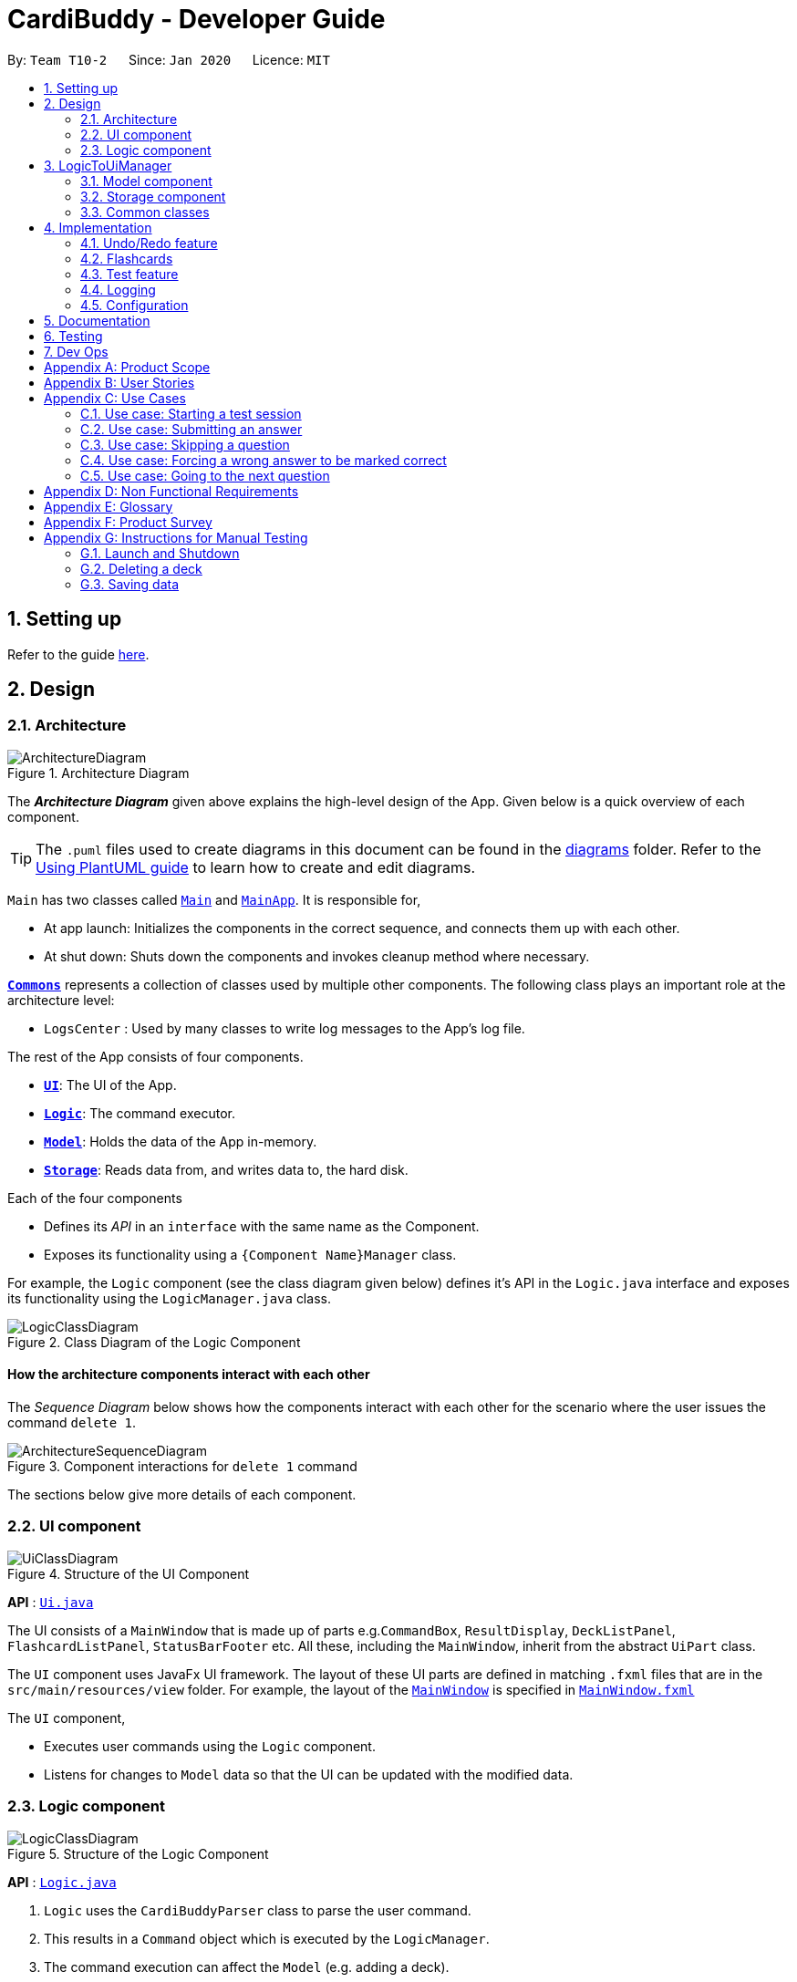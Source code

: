 = CardiBuddy - Developer Guide
:site-section: DeveloperGuide
:toc:
:toc-title:
:toc-placement: preamble
:sectnums:
:imagesDir: images
:stylesDir: stylesheets
:xrefstyle: full
ifdef::env-github[]
:tip-caption: :bulb:
:note-caption: :information_source:
:warning-caption: :warning:
endif::[]
:repoURL: https://github.com/AY1920S2-CS2103T-T10-2/main/tree/master

By: `Team T10-2`      Since: `Jan 2020`      Licence: `MIT`

== Setting up

Refer to the guide <<SettingUp#, here>>.

== Design

[[Design-Architecture]]
=== Architecture

.Architecture Diagram
image::ArchitectureDiagram.png[]

The *_Architecture Diagram_* given above explains the high-level design of the App. Given below is a quick overview of each component.

[TIP]
The `.puml` files used to create diagrams in this document can be found in the link:{repoURL}/docs/diagrams/[diagrams] folder.
Refer to the <<UsingPlantUml#, Using PlantUML guide>> to learn how to create and edit diagrams.

`Main` has two classes called link:{repoURL}/src/main/java/cardibuddy/Main.java[`Main`] and link:{repoURL}/src/main/java/cardibuddy/MainApp.java[`MainApp`]. It is responsible for,

* At app launch: Initializes the components in the correct sequence, and connects them up with each other.
* At shut down: Shuts down the components and invokes cleanup method where necessary.

<<Design-Commons,*`Commons`*>> represents a collection of classes used by multiple other components.
The following class plays an important role at the architecture level:

* `LogsCenter` : Used by many classes to write log messages to the App's log file.

The rest of the App consists of four components.

* <<Design-Ui,*`UI`*>>: The UI of the App.
* <<Design-Logic,*`Logic`*>>: The command executor.
* <<Design-Model,*`Model`*>>: Holds the data of the App in-memory.
* <<Design-Storage,*`Storage`*>>: Reads data from, and writes data to, the hard disk.

Each of the four components

* Defines its _API_ in an `interface` with the same name as the Component.
* Exposes its functionality using a `{Component Name}Manager` class.

For example, the `Logic` component (see the class diagram given below) defines it's API in the `Logic.java` interface and exposes its functionality using the `LogicManager.java` class.

.Class Diagram of the Logic Component
image::LogicClassDiagram.png[]

[discrete]
==== How the architecture components interact with each other

The _Sequence Diagram_ below shows how the components interact with each other for the scenario where the user issues the command `delete 1`.

.Component interactions for `delete 1` command
image::ArchitectureSequenceDiagram.png[]

The sections below give more details of each component.

[[Design-Ui]]
=== UI component

.Structure of the UI Component
image::UiClassDiagram.png[]

*API* : link:{repoURL}/src/main/java/seedu/address/ui/Ui.java[`Ui.java`]

The UI consists of a `MainWindow` that is made up of parts e.g.`CommandBox`, `ResultDisplay`, `DeckListPanel`, `FlashcardListPanel`, `StatusBarFooter` etc. All these, including the `MainWindow`, inherit from the abstract `UiPart` class.

The `UI` component uses JavaFx UI framework. The layout of these UI parts are defined in matching `.fxml` files that are in the `src/main/resources/view` folder. For example, the layout of the link:{repoURL}/src/main/java/seedu/address/ui/MainWindow.java[`MainWindow`] is specified in link:{repoURL}/src/main/resources/view/MainWindow.fxml[`MainWindow.fxml`]

The `UI` component,

* Executes user commands using the `Logic` component.
* Listens for changes to `Model` data so that the UI can be updated with the modified data.

[[Design-Logic]]
=== Logic component

[[fig-LogicClassDiagram]]
.Structure of the Logic Component
image::LogicClassDiagram.png[]

*API* :
link:{repoURL}/src/main/java/seedu/address/logic/Logic.java[`Logic.java`]

.  `Logic` uses the `CardiBuddyParser` class to parse the user command.
.  This results in a `Command` object which is executed by the `LogicManager`.
.  The command execution can affect the `Model` (e.g. adding a deck).
.  The result of the command execution is encapsulated as a `CommandResult` object which is passed back to the `Ui`.
.  In addition, the `CommandResult` object can also instruct the `Ui` to perform certain actions, such as displaying help to the user.

Given below is the Sequence Diagram for interactions within the `Logic` component for the `execute("delete deck 1")` API call.

.Interactions Inside the Logic Component for the `delete deck 1` Command
image::DeleteSequenceDiagram.png[]

NOTE: The lifeline for `DeleteCommandParser` should end at the destroy marker (X) but due to a limitation of PlantUML, the lifeline reaches the end of diagram.

== LogicToUiManager
This class serves as a bridge between relevant `Command` classes and the `Ui`, for use cases that do not update the `ObservableList`. It calls specific methods in the `MainWindow` class to modify the display to the user according to the `Command` executed.

The `LogicToUiManager` object is created upon startup in the MainApp class, and there can exist only one instance of it throughout the use of CardiBuddy.

*Commands that make use of `LogicToUiManager`:*

. `OpenCommand`
. `AddCommand`
. `DeleteDeckCommand`
. `DeleteCardCommand`
. `TestCommand`
. `AnswerCommand`
. `NextCommand`
. `QuitCommand`
. `SkipCommand`
. `SearchCardCommand`
. `StatisticsCommand`
. `ListCommand`

The following sequence diagram illustrates how the `LogicToUiManager` can be used to modify the `MainWindow`, when CardiBuddy needs to display the flashcard question to the user during a `Test Session`. More details on `Test Session` in the section: <<test-session>>.

This diagram is also an extension of the <<test-sequence-diagram, sequence diagram>> found in that section.

.Sequence diagram showing how LogicToUiManager accesses the Ui to display a question during a test session.
image::LogicToUiSequenceDiagram.png[]



[[Design-Model]]
=== Model component

.Structure of the Model Component
image::ModelClassDiagram.png[]

*API* : link:{repoURL}/src/main/java/cardibuddy/model/Model.java[`Model.java`]

The `Model`,

* stores a `UserPref` object that represents the user's preferences.
* stores the CardiBuddy data.
* exposes an unmodifiable `ObservableList<Deck>` that can be 'observed' e.g. the UI can be bound to this list so that the UI automatically updates when the data in the list changes.
* does not depend on any of the other three components.

[[Design-Storage]]
=== Storage component

.Structure of the Storage Component
image::StorageClassDiagram.png[]

*API* : link:{repoURL}/src/main/java/cardibuddy/storage/Storage.java[`Storage.java`]

The `Storage` component,

* can save `UserPref` objects in json format and read it back.
* can save the CardiBuddy data in json format and read it back.

[[Design-Commons]]
=== Common classes

Classes used by multiple components are in the `cardibuddy.commons` package.

== Implementation

This section describes some noteworthy details on how certain features are implemented.

// tag::undoredo[]
=== Undo/Redo feature
==== Design

The undo/redo mechanism is facilitated by `VersionedCardiBuddy`.
It extends `CardiBuddy` with an undo/redo history, stored internally as an `cardiBuddyStateList` and `currentStatePointer`.
Additionally, it implements the following operations:

* `VersionedCardiBuddy#commit()` -- Saves the current CardiBuddy state in its history.
* `VersionedCardiBuddy#undo()` -- Restores the previous CardiBuddy state from its history.
* `VersionedCardiBuddy#redo()` -- Restores a previously undone CardiBuddy state from its history.

These operations are exposed in the `Model` interface as `Model#commitCardiBuddy()`, `Model#undoCardiBuddy()` and `Model#redoCardiBuddy()` respectively.

Given below is an example usage scenario and how the undo/redo mechanism behaves at each step.

Step 1. The user launches the application for the first time. The `VersionedCardiBuddy` will be initialized with the initial CardiBuddy state, and the `currentStatePointer` pointing to that single CardiBuddy state.

image::UndoRedoState0.png[]

Step 2. The user executes `delete 5` command to delete the 5th deck in the address book. The `delete` command calls `Model#commitCardiBuddy()`, causing the modified state of CardiBuddy, after the `delete 5` command executes, to be saved in the `cardiBuddyStateList`, and the `currentStatePointer` is shifted to the newly inserted CardiBuddy state.

image::UndoRedoState1.png[]

Step 3. The user executes `add d/cs2103T ...` to add a new deck. The `add` command also calls `Model#commitCardiBuddy()`, causing another modified CardiBuddy state to be saved into the `cardiBuddyStateList`.

image::UndoRedoState2.png[]

[NOTE]
If a command fails its execution, it will not call `Model#commitCardiBuddy()`, so the CardiBuddy state will not be saved into the `cardiBuddyStateList`.

Step 4. The user now decides that adding the deck was a mistake, and decides to undo that action by executing the `undo` command. The `undo` command will call `Model#undoCardiBuddy()`, which will shift the `currentStatePointer` once to the left, pointing it to the previous CardiBuddy state, and restores the CardiBuddy to that state.

image::UndoRedoState3.png[]

[NOTE]
If the `currentStatePointer` is at index 0, pointing to the initial address book state, then there are no previous CardiBuddy states to restore. The `undo` command uses `Model#canUndoCardiBuddy()` to check if this is the case. If so, it will return an error to the user rather than attempting to perform the undo.

The following sequence diagram shows how the undo operation works:

image::UndoSequenceDiagram.png[]

NOTE: The lifeline for `UndoCommand` should end at the destroy marker (X) but due to a limitation of PlantUML, the lifeline reaches the end of diagram.

The `redo` command does the opposite -- it calls `Model#redoCardiBuddy()`, which shifts the `currentStatePointer` once to the right, pointing to the previously undone state, and restores the CardiBuddy to that state.

[NOTE]
If the `currentStatePointer` is at index `cardiBuddyStateList.size() - 1`, pointing to the latest CardiBuddy state, then there are no undone CardiBuddy states to restore. The `redo` command uses `Model#canRedoCardiBuddy()` to check if this is the case. If so, it will return an error to the user rather than attempting to perform the redo.

Step 5. The user then decides to execute the command `list`. Commands that do not modify the CardiBuddy, such as `list`, will usually not call `Model#commitCardiBuddy()`, `Model#undoCardiBuddy()` or `Model#redoCardiBuddy()`. Thus, the `cardiBuddyStateList` remains unchanged.

image::UndoRedoState4.png[]

Step 6. The user executes `clear`, which calls `Model#commitCardiBuddy()`. Since the `currentStatePointer` is not pointing at the end of the `CardiBuddyStateList`, all CardiBuddy states after the `currentStatePointer` will be purged. We designed it this way because it no longer makes sense to redo the `add d/cs2103T ...` command. This is the behavior that most modern desktop applications follow.

image::UndoRedoState5.png[]

The following activity diagram summarizes what happens when a user executes a new command:

image::CommitActivityDiagram.png[]

==== Design Considerations

===== Aspect: How undo & redo executes

* **Alternative 1 (current choice):** Saves the entire CardiBuddy.
** Pros: Easy to implement.
** Cons: May have performance issues in terms of memory usage.
* **Alternative 2:** Individual command knows how to undo/redo by itself.
** Pros: Will use less memory (e.g. for `delete`, just save the deck being deleted).
** Cons: We must ensure that the implementation of each individual command is correct.

===== Aspect: Data structure to support the undo/redo commands

* **Alternative 1 (current choice):** Use a list to store the history of CardiBuddy states.
** Pros: Easy for new Computer Science student undergraduates to understand, who are likely to be the new incoming developers of our project.
** Cons: Logic is duplicated twice. For example, when a new command is executed, we must remember to update both `HistoryManager` and `VersionedCardiBuddy`.
* **Alternative 2:** Use `HistoryManager` for undo/redo
** Pros: We do not need to maintain a separate list, and just reuse what is already in the codebase.
** Cons: Requires dealing with commands that have already been undone: We must remember to skip these commands. Violates Single Responsibility Principle and Separation of Concerns as `HistoryManager` now needs to do two different things.
// end::undoredo[]

// tag::jingying[]
=== Flashcards
==== Design
Users are able to add two different types of cards -- cards with images and cards without. These cards have three types of answers -- True/False, MCQ and short answers.

===== Model Component
The following classes can be found inside _cardibuddy/model/flashcard_.

The add feature revolves around 2 abstract classes: `Card` and `Answer`.

The `Card` class is extended by two card classes: `Flashcard` and `Imagecard`.

The `Answer` class is extended by three answer classes: `TfAnswer`, `McqAnswer` and `ShortAnswer`.

===== Logic Component
To add a card, a deck must first be opened. This can be checked from accessing the `LogicToUiManager` which stores the currently opened deck.
Subsequently, The `Parser` classes will separate the relevant arguments from the user input and execute commands from the `Command` classes.
These `Parser` and Command` classes are part of the *Logic* component of CardiBuddy, and can be found within the _cardibuddy/logic_ package.

These commands allow the user to add the different types of flashcards and answers into a deck:

* The user will first open a deck.
* _Adding a Flashcard:_ The user will enter `add` followed by `q/` with their question and `a/` with their answer.
* _Adding an Imagecard:_ The user will enter `add` followed by `p/` with the filepath to the image, `q/` with their
question and `a/` with their answer.
* _Adding a TfAnswer_: The user will enter either `T` or `F` for their answer after the `a/` prefix.
Only capital, single-lettered answers are accepted and a `WrongTfException` will be thrown if the user enters `t`, `f`, `True` or `False`.
* _Adding an MCQAnswer_: The user will enter `A)CHOICE_A B)CHOICE_B C)CHOICE_C`, with the correct choice positioned first, for their answer after the `a/` prefix.
In other words, if `C)CHOICE_C B)CHOICE_B A)CHOICE_A` is entered by the user, `C` will be taken as the correct answer.
A `WrongMcqAnswerException` will be thrown if the user input does not have all three options in capital letters with parentheses.

==== Types of Cards

===== Flashcard
To add a `Flashcard` in an opened deck, the user will enter `add q/QUESTION a/ANSWER`.
A sample command would be `add q/Is defensive code desirable at all times? a/F`. +
 +
The following sequence diagram shows how a `Flashcard` is created from the above command and displayed immediately in the flashcard panel to the user:

image::AddFlashcardDiagram.png[]

===== Imagecard
To add an `Imagecard` in an opened deck, the user will enter `add p/file:IMAGE_FILEPATH q/QUESTION a/ANSWER`.
A sample command would be `add p/file:/Users/Jing/ArchitectureDiagram.png q/What kind of diagram is this?
a/B)Architecture C)Sequence A)Object`. +
 +
When an `ImagecardCard` is displayed in the `FlashcardPanel`, the image will be
 retrieved via the stored `IMAGE_FILEPATH` from the user's computer.
If the file path is invalid, the middle part of the card will be blank and an image will not be shown.
 More information regarding the implementation of the `Ui` can be found inside _cardibuddy/ui/ImagecardCard_. +
 +
The following sequence diagram shows how an `Imagecard` is created from the above command and displayed immediately in the flashcard panel to the user:

image::AddImagecardDiagram.png[]

It is largely similar to the sequence diagram for the creation of a `Flashcard` but with an extra `IMAGE_FILEPATH` argument.

==== Types of Answers
When adding cards, the `ParserUtil` will parse the different answer inputs to create one of the three different types of answers.

The following activity diagram shows how the `ParserUtil` chooses which type of answer object to create:

image::AnswerActivityDiagram.png[]

===== TfAnswer
For a `TfAnswer` to be associated with a `Card`, the user will have to enter either `T` or `F` after the answer prefix `a/`.
A sample command was mentioned in the example for `Flashcard` above: `add q/Is defensive code desirable at all times? a/F`.

The following sequence diagram shows how the `ParserUtil` class creates a `TfAnswer` answer based on the given sample command:

image::ParserUtilTfDiagram.png[]

===== McqAnswer
For an `McqAnswer` to be associated with a `Card`, the user will have to enter
`A)CHOICE_A B)CHOICE_B C)CHOICE_C`, with the correct choice positioned first, for their answer after the answer prefix `a/`.
A sample command was mentioned in the example for `Imagecard` above: `add p/file:/Users/Jing/ArchitectureDiagram.png q/What kind of diagram is this?
a/B)Architecture C)Sequence A)Object`.

The following sequence diagram shows how the `ParserUtil` class creates an `McqAnswer` answer based on the given sample command:

image::ParserUtilMcqDiagram.png[]

===== ShortAnswer
For a `ShortAnswer` to be associated with a `Card`, the user will have to enter an answer that does not fulfil the
requirements of both `TfAnswer` and `McqAnswer` after the answer prefix `a/`.
A sample command would be `add q/How does one go about solving recursion problems? a/Wishful thinking`.

The following sequence diagram shows how the `ParserUtil` class creates a `ShortAnswer` answer based on the given sample command:

image::ParserUtilShortAnsDiagram.png[]

==== Design Considerations
===== Aspect: How to implement the different card and answer types

* **Alternative 1 (current choice):** Using an abstract class to contain general functionalities.
** Pros: Easy to implement.
** Cons: Does not support multiple inheritances.
* **Alternative 2:** Using an interface class to contain general functionalities.
** Pros: Supports multiple inheritances.
** Cons: We must ensure that the implementation of each individual command is correct.

* Due to the similarities in characteristics of the different answers and cards classes, a `Card` and `Answer` abstract class was created. +
* More specific exceptions were thrown such as `WrongMcqAnswerException` and `WrongTfAnswerException` due to the large number of classes involved in the creation of a `Card`
to help in pinpointing the input errors.

// end::jingying[]

=== Test feature
==== Design
A flashcard application is not complete without the ability to test oneself.

===== Model Component
The following classes can be found inside _cardibuddy/model/testsession_.

The test feature revolves around 2 classes: `TestSession` and `TestResult`.

`TestSession` stores the tested deck, retrieves the questions to be tested, acts according to the user's commands and manages the <<test-queue, test queue>>.

`TestResult` stores the `Result` (explained below) of each _individual_ test on a flashcard. That is, whether the flashcard was answered wrongly, correctly, or was skipped. `Result` is an enums class to store these 3 outcomes.

Another enums class used is `AnswerType` which contains 3 answering options to display to the user - True/False, MCQ or Short Answer.

To ensure good design practice, `Test Session` is not exposed to the other classes, but is instead called using the `ModelManager`.

Click <<Design-Model, here>> to view the class diagram for the `Model` component, to see how the above classes interact with other classes within `Model`.



===== Logic Component
The test feature makes use of a suite of `Command` classes exclusive to a `TestSession`. These `Command` classes are part of the *Logic* component of CardiBuddy, and can be found within the _cardibuddy/logic/testsession_ package.

These commands allow the user to perform the following during a test session:

* The user will enter `test INDEX` to start the test session for the deck at the `INDEX`.
* The user will enter `ans` followed by their answer to the question.
* The user can use the `next` command to view the next question.
* The user can choose to `skip` questions
* The user can choose to `quit` the session halfway
* The user can choose to `force` correct their answer if they wish to manually mark their answer as correct.

The above commands can only be triggered when certain conditions are met. The following table provides a summary of all the `Command` classes related to the test feature, as well as the conditions for their execution and exceptions thrown when these conditions are not met.

.Summary of Test Feature Commands
[width="59%",cols="5%,<5%,<25%,<60%,<5%",options="header",]
|=======================================================================
|Command Class|Corresponding user input|Description|Conditions|Exceptions Thrown
|TestCommand|`test INDEX`|Creates a `TestSession` for the specified deck at that index.|-|EmptyDeckException
|AnswerCommand|`ans USER_ANSWER`|Submits the user's answer to the `TestSession`.|The user has not already submitted an answer to the displayed question.|AlreadyAnsweredException
|NextCommand|`next`|Displays the next question.|The user must already have answered the question.|UnansweredQuestionException
|SkipCommand|`skip`|Skips the current question. Does not require the user to submit an answer.|The user must not have submitted a correct answer.|AlreadyCorrectException
|QuitCommand|`quit`|Quits the test session.|-|-
|ForceCommand|`force`|Forces CardiBuddy to mark the user's submitted answer as correct.|The user must have submitted an incorrect answer.|UnansweredQuestionException, AlreadyCorrectException
|=======================================================================

==== Using the test feature
===== Starting a Test Session
Users can start a TestSession with a chosen `Deck`:

* The `index` of the deck will be provided by the user and parsed by Cardi Buddy. A `TestSession` object containing the indicated `Deck` is created.
* The `TestSession` object creates a HashMap named `testResults` that contains `<Flashcard, TestResult>` for easy access to the testing history.

The following is a UML Sequence Diagram of how a `TestSession` object is created when the `test INDEX` command is called:

[[test-sequence-diagram]]


.A sequence diagram illustrating the logic flow when a TestSession is created. The first question in the provided deck will immediately be displayed.
image::TestSequenceDiagram.png[]

===== Other commands included in the Test Feature
Aside from `TestCommand` which is called to create the `TestSession`, there are specific commands that can be used only when a TestSession is running. These commands have certain *conditions* that must be met before they can be executed. Otherwise, they will throw a `CommandException`.

For example, other application-wide commands, such as `add deck` and `delete card` will not be allowed to be executed during the TestSession.



The following activity diagrams describe the logic flow.

Note the following terminology used in the activity diagrams:

* `tr` stands for a `TestResult` object
* `testResults` stands for a `HashMap<Flashcard, TestResult>` object stored in the `TestSession` object
* `testQueue` is a `LinkedList<Flashcard>` that stores the queue of flashcards to be tested.

.Overall activity diagram for the different use cases, extension cases omitted.
image::TestSessionActivityDiagram.png[]




For more descriptive use case scenarios from a user perspectives, please take a look at <<Use Cases>>.





=== Logging

We are using `java.util.logging` package for logging. The `LogsCenter` class is used to manage the logging levels and logging destinations.

* The logging level can be controlled using the `logLevel` setting in the configuration file (See <<Implementation-Configuration>>)
* The `Logger` for a class can be obtained using `LogsCenter.getLogger(Class)` which will log messages according to the specified logging level
* Currently log messages are output through: `Console` and to a `.log` file.

*Logging Levels*

* `SEVERE` : Critical problem detected which may possibly cause the termination of the application
* `WARNING` : Can continue, but with caution
* `INFO` : Information showing the noteworthy actions by the App
* `FINE` : Details that is not usually noteworthy but may be useful in debugging e.g. print the actual list instead of just its size

[[Implementation-Configuration]]
=== Configuration

Certain properties of the application can be controlled (e.g user prefs file location, logging level) through the configuration file (default: `config.json`).

== Documentation

Refer to the guide <<Documentation#, here>>.

== Testing

Refer to the guide <<Testing#, here>>.

== Dev Ops

Refer to the guide <<DevOps#, here>>.

[appendix]
== Product Scope
*Target users*: NUS School of Computing students

*Target user profile*:


* enrolled in content-heavy modules in university
* has a need for an effective way to revise and memorise content
* values efficiency
* prefer desktop apps over other types
* can type fast
* prefers typing over mouse input
* is reasonably comfortable using CLI apps

*Value proposition*:

1. Time efficient
* It is easier for fast typers to add and delete flashcards
* Unlike regular GUI apps in the market, minimal navigation and clicking is required
* Faster loading time for CLI applications

2. No steep learning curve
* Command words are intuitive and uncomplicated
* Easy for computing students to learn and remember

3. Prioritises cards
* More tests for flashcards that the student got wrong

4. Flexible answering
* Students can paraphrase their answers, and manually evaluate if their answers are correct
* No need for word-for-word answers
* Accommodates different module types and scenarios eg. having to describe a situation, or a diagram
* Paraphrasing is also a much more effective way to learn, compared to rote memorisation

[appendix]
== User Stories

Priorities: High (must have) - `* * \*`, Medium (nice to have) - `* \*`, Low (unlikely to have) - `*`

[width="59%",cols="22%,<23%,<25%,<30%",options="header",]
|=======================================================================
|Priority|As a ... |I want to ... |So that I can...
|`* * *`|new user |see usage instructions |refer to instructions when I forget how to use CardiBuddy

|`* * *`|student currently taking cs2105|edit my flashcards |change or add extra information whenever I learn something new

|`* * *`|student practicing for my finals|create test sessions|repeatedly test myself on the same content

|`* * *`|student studying for finals|see the flashcards that I got correct during test sessions|know what content I am more familiar with

|`* * *`|student studying for finals|test flashcards that I got wrong more often during test sessions|better remember unfamiliar content

|`* * *`|student taking many modules|create new decks to contain my flashcards|organise my notes and modules

|`* * *`|student who is very busy|easily search for a deck that I want to access|more efficient with my time

|`* * *`|student who likes to keep things organised|delete decks of the modules that I am no longer taking|be more organised

|`* * *`|student with many content-heavy modules|easily search for any flashcards that are relevant to my modules|more efficient with my time

|`* *`|student|revisit previous test sessions|continue my revision

|`* *` |student|set priority levels for the flashcards I am less familiar with|it will appear more often during future test sessions

|`* *`|student|tag flashcards with different topics|filter and revise the topics that I am less familiar with

|`* *`|student taking timed examinations|time myself during a test session|better prepared to think under timed conditions

|`* *`|student who likes designing and aesthetics|customise the colours and fonts of the flashcards|tweak the theme to my preferences

|`* *`|student who owns multiple devices|access flashcards on all my devices|revise them while travelling

|`* *`|student who receives flashcard images from her friends|drag and drop the images into the application|conveniently create new flashcards

|`* *`|student with short attention span|play memory games in the application|remember my key concepts better

|`*`|competitive student|graded on a bell-curve with other Computer Science students who are using the same application|see how well I have revised compared to the rest

|`*`|student|edit other people's decks|fill in any gaps in my knowledge

|`*`|student taking modules with other friends|collaborate on decks with other users|help each other revise the content

|`*`|student who likes to store content to study on her phone|convert the flashcards to images|so that I can refer to them easily

|`*`|student who likes to study with her friends|send my friends flashcards that I created|share my flashcards with them

|`*`|student who needs incentive|earn rewards|will be motivated to use the flashcards more

|`*`|student with a short attention span|add animations to my flashcards|remain entertained

|=======================================================================

_{More to be added}_

[appendix]
== Use Cases

(For all use cases below, the *System* is the `CardiBuddy` and the *Actor* is the `user`, unless specified otherwise)

[discrete]
=== Test Sessions

=== Use case: Starting a test session

*MSS*

1. User requests to start a test session with a chosen deck.
2. CardiBuddy displays the test session page to the user, with the first question displayed.
3. CardiBuddy awaits the user's answer.
+
Use case ends.

*Extensions*

[none]
* 1a. The given index is invalid
+
** i. CardiBuddy shows an error message
+
** ii. Use case resumes at step 1.
+

[none]
* 2a. The deck is empty
+
** i. Use case ends.

=== Use case: Submitting an answer

*MSS*

1. User submits their answer to a question not tested before.
2. CardiBuddy gets the result of the user's answer. The user answered the question correctly.
3. CardiBuddy creates a new record for this flashcard to save this correct result.
4. CardiBuddy displays the result to the user.
+
Use case ends.

*Inclusions*
[none]
* 1a. The current flashcard has been answered before.
+
** i. CardiBuddy modifies its records by increasing the number of tries logged for this flashcard.
+
** ii. Use case resumes at step 3.

[none]
* 2a. The user got the question wrong.
+
** i. CardiBuddy creates a new record for this flashcard to save this wrong result.
+
** ii. CardiBuddy appends this flashcard to the back of the queue for retesting later.
+
** iii. Use case resumes at step 4.


=== Use case: Skipping a question

*MSS*

1. User requests to skip the current question.
2. CardiBuddy modifies its records to show that this flashcard was skipped
3. CardiBuddy removes the next flashcard in the queue.
4. CardiBuddy displays the question on this flashcard to the user.
+
Use case ends.

*Extensions*

[none]
* 1a. The user has already answered this question correctly
+
** i. CardiBuddy shows an error message and prompts user to type 'next' instead
+
** ii. Use case ends.

[none]
*Inclusions*

* 1a. The user has already answered this question wrongly
+
** i. CardiBuddy removes this flashcard, that was set to be retested, from the back of the queue
+
** ii. Use case resumes at step 2.

=== Use case: Forcing a wrong answer to be marked correct

*MSS*

1. User requests to force their answer to be marked as correct
2. CardiBuddy acknowledges the user's request and changes the recorded result for this flashcard
+ Use case ends.

*Extensions*

[none]
* 1a. The user has not answered the question yet
+
** i. CardiBuddy shows an error message and tells the user to answer the question first, or skip it
+
** ii. Use case ends.

[none]
* 1a. The user is trying to force correct their already correct answer
+
** i. CardiBuddy shows an error message and prompts the user to type 'next'
+
** ii. Use case ends.

=== Use case: Going to the next question

*MSS*

1. User requests to go to the next question.
2. CardiBuddy removes the next flashcard in the queue and displays its question to the user.
+
Use case ends.

[none]
*Inclusions*

* 2a. There are no more flashcards in the queue
+
** i. CardiBuddy ends the test session, and returns the user to the home page
+
** ii. Use case ends.

[none]
*Extensions*

* 1a. The user has not answered the question yet
+
** i. CardiBuddy shows an error message and prompts the user to answer the question or skip it.
+
** ii. Use case ends.

==== Adding Decks and Flashcards
[discrete]
=== Use case: Add a new deck

*MSS*

1. User requests to add a new deck
2. CardiBuddy creates a new deck with the specified name

*Extensions*

[none]
* 1a. A deck with the same name already exists
+
** i. CardiBuddy shows an error message, tells the user that there already exists a deck with the same name.
** ii. Use case ends.
* 1b. While creating the deck, user also specifies a few tags to attach to the deck.
+
** i. At step 2, CardiBuddy creates a deck with the specified name and tags.
+
** ii. Use case ends.
* 1c. The user tries to create tags with more than one word
+
** i. CardiBuddy shows the user an error message, as tags cannot have more than one word.

** ii. Use case ends.

_{More to be added}_

[appendix]
== Non Functional Requirements

.  Should work on any <<mainstream-os,mainstream OS>> as long as it has Java `11` or above installed.
. Should be able to hold up to 100 decks without a noticeable sluggishness in performance for typical usage.
. Each deck should be able to hold up to 100 flashcards without a noticeable sluggishness in performance for typical usage.
.  A user with above average typing speed for regular English text (i.e. not code, not system admin commands) should be able to accomplish most of the tasks faster using commands than using the mouse.

_{More to be added}_

[appendix]
== Glossary

[[mainstream-os]] Mainstream OS::
Windows, Linux, Unix, OS-X


[[flashcard]] Flashcard::
A card created by the user to test themselves. Contains a question and an answer.

Example

 Question: `Give the code to create a new ArrayList containing Integers`
 Answer: `ArrayList<Integer> lst = new ArrayList<>();`

[[deck]] Deck::
A group containing flashcards belonging to the same category, both of which are created and defined by the user.

Example

 A deck named "CS2103T" contains the flashcards testing CS2103T content.

[[tag]] Tag::
A single word that can be attached to a deck. Typically describes the category the deck belongs to, and is used to filter and organise the user's flashcards.

Example

 A tag called "computing" can be assigned to decks named "CS2103T", "CS2101" and "CS3223". When the user filters their deck by the tag "computing", these 3 decks will be shown. (These 3 modules are read in the School of Computing)

[[test-session]] Test Session::
A session started by the user when the user wishes to test themselves on the contents of a deck. Each flashcard in the deck specified by the user is shown sequentially, and can only proceed when the user enters the answer to the question.


[[test-queue]] Test Queue::
A temporary queue created when a Test Session is started. It stores the flashcards that either have not been tested yet, or have been tested but the user got wrong.

[appendix]
== Product Survey

*Quizlet*

Author: Andrew Sutherland

Pros:

* User can create an account
* Clean user interface
* Ability to search for decks created by other users
* Ability to turn flashcard questions into 3 different kinds of questions: True and False, MCQ and short answer
* 3 different ways to test self: Test, Write and Swipe/Flip
* Ability to play a timed matching game to match questions to their answers
* "Don't know" option if the user does not know the answer to the question.

Cons:

* Confusing options for tests: "write", "test" and "swipe/flip"
** Both "write" and "test" tests the user on flashcard content.
** However, "write" allows the user to force correct on the flashcard while "test" only allows the user to skip the question.
** Hence answers need to be written word for word to be marked as correct when using "test"
** The "swipe/flip" test option is not displayed together with the write and test options, and user has to navigate around before stumbling onto it.
*** These similar options may overwhelm the user with too much choice.
*** Naming of the options are also not clear (eg. "write")

* Scrolling view of flashcards at the end of test sessions, instead of a list view of the cards and their outcomes.
* Difficult to add a new flashcard to an existing deck
** Had to explore many options before finding a "..." button at the top right hand corner, which displayed a dropdown list of options for the set. User has to select edit set, before being able to
* More confusing naming
** Statistics (not seen, familiar, mastered for flashcards are nested under the option "Learn"

[appendix]
== Instructions for Manual Testing

Given below are instructions to test the app manually.

[NOTE]
These instructions only provide a starting point for testers to work on; testers are expected to do more _exploratory_ testing.

=== Launch and Shutdown

. Initial launch

.. Download the jar file and copy into an empty folder
.. Double-click the jar file +
   Expected: Shows the GUI with a set of sample contacts. The window size may not be optimum.

. Saving window preferences

.. Resize the window to an optimum size. Move the window to a different location. Close the window.
.. Re-launch the app by double-clicking the jar file. +
   Expected: The most recent window size and location is retained.

_{ more test cases ... }_

=== Deleting a deck

. Deleting a deck while all decks are listed

.. Prerequisites: List all decks using the `list` command. Multiple decks in the list.
.. Test case: `delete deck 1` +
   Expected: First deck is deleted from the list. Details of the deleted deck shown in the status message. Timestamp in the status bar is updated.
.. Test case: `delete decl 0` +
   Expected: No deck is deleted. Error details shown in the status message. Status bar remains the same.
.. Other incorrect delete deck commands to try: `delete deck`, `delete deck x` (where x is larger than the list size) _{give more}_ +
   Expected: Similar to previous.

_{ more test cases ... }_

=== Saving data

. Dealing with missing/corrupted data files

.. _{explain how to simulate a missing/corrupted file and the expected behavior}_

_{ more test cases ... }_
